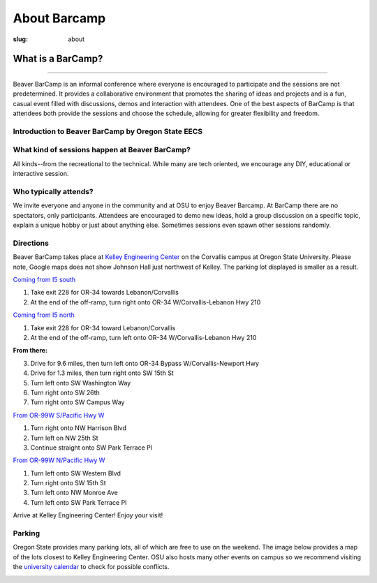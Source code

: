 About Barcamp
#############
:slug: about

.. raw:: html

	<a href="../theme/img/barcampcomic.png" data-lightbox="barcampcomic.png" data-title="Artwork by Mark Harris">
	<img src="../theme/img/barcampcomic.png">
	</a>

What is a BarCamp?
------------------

.. raw:: html

  <div class="barcamp-information-icon">
      <img src="../theme/img/open.gif" alt="Icons showing people who can present various people who can participate" />
      <h4>Open</h4>
      <p>Everyone is welcome to attend, and everyone can present.</p>
  </div>

  <div class="barcamp-information-icon">
      <img src="../theme/img/diverse.gif" alt="Icons representing possiblities of topics at Beaver BarCamp" />
      <h4>Diverse</h4>
      <p>We encourage a wide range of topics. Food, art, technology, science, culture &#8212; the choice is yours.</p>
  </div>

  <div class="barcamp-information-icon">
      <img src="../theme/img/interactive.gif" alt="Icon representing BarCamp's interactivity." />
      <h4>Interactive</h4>
      <p>Sessions often include demos, discussions or projects, fostering audience participation.</p>
  </div>

--------------------------------------

Beaver BarCamp is an informal conference where everyone is encouraged to
participate and the sessions are not predetermined. It provides a collaborative
environment that promotes the sharing of ideas and projects and is a fun, casual
event filled with discussions, demos and interaction with attendees. One of the
best aspects of BarCamp is that attendees both provide the sessions and choose
the schedule, allowing for greater flexibility and freedom.

Introduction to Beaver BarCamp by Oregon State EECS
~~~~~~~~~~~~~~~~~~~~~~~~~~~~~~~~~~~~~~~~~~~~~~~~~~~

.. raw:: html

  <div style="position:relative;padding-top:56.25%;">
      <iframe src="https://www.youtube-nocookie.com/embed/2Bh9HyCo9Ik" frameborder="0"
      style="position:absolute;top:0;left:0;width:100%;height:100%;" allow="accelerometer; autoplay; encrypted-media;
      gyroscope; picture-in-picture" allowfullscreen></iframe>
  </div>

What kind of sessions happen at Beaver BarCamp?
~~~~~~~~~~~~~~~~~~~~~~~~~~~~~~~~~~~~~~~~~~~~~~~

All kinds--from the recreational to the technical. While many are tech oriented,
we encourage any DIY, educational or interactive session.

Who typically attends?
~~~~~~~~~~~~~~~~~~~~~~

We invite everyone and anyone in the community and at OSU to enjoy Beaver
Barcamp. At BarCamp there are no spectators, only participants.  Attendees are
encouraged to demo new ideas, hold a group discussion on a specific topic,
explain a unique hobby or just about anything else.  Sometimes sessions even
spawn other sessions randomly.

Directions
~~~~~~~~~~

Beaver BarCamp takes place at `Kelley Engineering Center`_ on the Corvallis
campus at Oregon State University. Please note, Google maps does not show
Johnson Hall just northwest of Kelley. The parking lot displayed is smaller as a
result.

`Coming from I5 south`_

1. Take exit 228 for OR-34 towards Lebanon/Corvallis
2. At the end of the off-ramp, turn right onto OR-34 W/Corvallis-Lebanon Hwy 210

`Coming from I5 north`_

1. Take exit 228 for OR-34 toward Lebanon/Corvallis
2. At the end of the off-ramp, turn left onto OR-34 W/Corvallis-Lebanon Hwy 210

**From there:**

3. Drive for 9.6 miles, then turn left onto OR-34 Bypass W/Corvallis-Newport Hwy
4. Drive for 1.3 miles, then turn right onto SW 15th St
5. Turn left onto SW Washington Way
6. Turn right onto SW 26th
7. Turn right onto SW Campus Way

`From OR-99W S/Pacific Hwy W`_

1. Turn right onto NW Harrison Blvd
2. Turn left on NW 25th St
3. Continue straight onto SW Park Terrace Pl

`From OR-99W N/Pacific Hwy W`_

1. Turn left onto SW Western Blvd
2. Turn right onto SW 15th St
3. Turn left onto NW Monroe Ave
4. Turn left onto SW Park Terrace Pl

Arrive at Kelley Engineering Center! Enjoy your visit!

Parking
~~~~~~~
Oregon State provides many parking lots, all of which are free to use on the
weekend. The image below provides a map of the lots closest to Kelley
Engineering Center. OSU also hosts many other events on campus so we recommend
visiting the `university calendar`_ to check for possible conflicts.

.. image:: /theme/img/BBCParkingMap.png
  :width: 90%
  :align: center
  :alt: Parking Map

.. _Coming from I5 south: https://maps.google.com/maps?saddr=I-5+S&daddr=Kelly+engineering+center+corvallis&hl=en&sll=44.587533,-123.09082&sspn=0.428377,0.614548&geocode=FTZBqAIduDiq-A%3BFZsKqAIdv-qm-Cm5qI1uvEDAVDFGFVZKeT-O4Q&oq=Portland&mra=dme&mrsp=0&sz=11&t=m&z=11

.. _Coming from I5 north: https://maps.google.com/maps?saddr=I-5+N&daddr=Kelly+engineering+center+corvallis&hl=en&sll=44.587533,-123.09082&sspn=0.428377,0.614548&geocode=FfFZpwId8zqq-A%3BFZsKqAIdv-qm-Cm5qI1uvEDAVDFGFVZKeT-O4Q&oq=Portland&mra=dme&mrsp=0&sz=11&t=m&z=11

.. _Kelley Engineering Center: https://maps.google.com/maps?q=kelley+engineering+center&oe=utf-8&aq=t&client=firefox-a&ie=UTF8&hl=en&hq=&hnear=Kelley+Engineering+Center,+2500+NW+Monroe+Ave,+Corvallis,+Benton,+Oregon+97331&t=h&z=16&vpsrc=0&iwloc=A

.. _university calendar: http://calendar.oregonstate.edu/

.. _From OR-99W S/Pacific Hwy W: https://www.google.com/maps/dir/OR-99W,+Portland,+OR/Kelley+Engineering+Center,+Northwest+Monroe+Avenue,+Corvallis,+OR/@44.5980445,-123.2975416,13z/am=t/data=!4m14!4m13!1m5!1m1!1s0x54c0078908a8251f:0xa81eaf81484471d0!2m2!1d-123.2414648!2d44.6287827!1m5!1m1!1s0x54c040bc6e8da8b9:0xe18e3f794a561546!2m2!1d-123.2786573!2d44.5671949!3e0

.. _From OR-99W N/Pacific Hwy W: https://www.google.com/maps/dir/44.5483878,-123.2655407/Kelley+Engineering+Center,+Northwest+Monroe+Avenue,+Corvallis,+OR/@44.5586016,-123.2799854,15z/am=t/data=!3m1!4b1!4m14!4m13!1m5!3m4!1m2!1d-123.2742592!2d44.5611443!3s0x54c040c742f29eed:0x7a25dac43fe39b75!1m5!1m1!1s0x54c040bc6e8da8b9:0xe18e3f794a561546!2m2!1d-123.2786573!2d44.5671949!3e0
